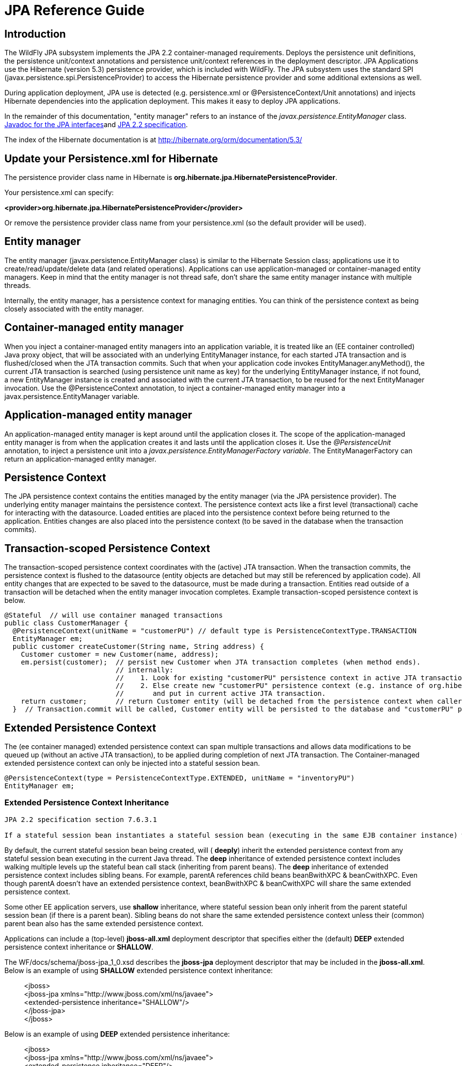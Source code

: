 [[JPA_Reference_Guide]]
= JPA Reference Guide

[[introduction]]
== Introduction

The WildFly JPA subsystem implements the JPA 2.2 container-managed
requirements. Deploys the persistence unit definitions, the persistence
unit/context annotations and persistence unit/context references in the
deployment descriptor. JPA Applications use the Hibernate (version 5.3)
persistence provider, which is included with WildFly. The JPA subsystem
uses the standard SPI (javax.persistence.spi.PersistenceProvider) to
access the Hibernate persistence provider and some additional extensions
as well.

During application deployment, JPA use is detected (e.g. persistence.xml
or @PersistenceContext/Unit annotations) and injects Hibernate
dependencies into the application deployment. This makes it easy to
deploy JPA applications.

In the remainder of this documentation, "entity manager" refers to an
instance of the _javax.persistence.EntityManager_ class.
https://javaee.github.io/javaee-spec/javadocs/overview-summary.html[Javadoc
for the JPA interfaces]and https://jcp.org/en/jsr/detail?id=338[JPA 2.2
specification].

The index of the Hibernate documentation is at
http://hibernate.org/orm/documentation/5.3/

[[update-your-persistence.xml-for-hibernate]]
== Update your Persistence.xml for Hibernate

The persistence provider class name in Hibernate is
*org.hibernate.jpa.HibernatePersistenceProvider*.

Your persistence.xml can specify:

*<provider>org.hibernate.jpa.HibernatePersistenceProvider</provider>*

Or remove the persistence provider class name from your persistence.xml
(so the default provider will be used).

[[entity-manager]]
== Entity manager

The entity manager (javax.persistence.EntityManager class) is similar to
the Hibernate Session class; applications use it to
create/read/update/delete data (and related operations). Applications
can use application-managed or container-managed entity managers. Keep
in mind that the entity manager is not thread safe, don't share the same
entity manager instance with multiple threads.

Internally, the entity manager, has a persistence context for managing
entities. You can think of the persistence context as being closely
associated with the entity manager.

[[container-managed-entity-manager]]
== Container-managed entity manager

When you inject a container-managed entity managers into an application
variable, it is treated like an (EE container controlled) Java proxy
object, that will be associated with an underlying EntityManager
instance, for each started JTA transaction and is flushed/closed when
the JTA transaction commits. Such that when your application code
invokes EntityManager.anyMethod(), the current JTA transaction is
searched (using persistence unit name as key) for the underlying
EntityManager instance, if not found, a new EntityManager instance is
created and associated with the current JTA transaction, to be reused
for the next EntityManager invocation. Use the @PersistenceContext
annotation, to inject a container-managed entity manager into a
javax.persistence.EntityManager variable.

[[application-managed-entity-manager]]
== Application-managed entity manager

An application-managed entity manager is kept around until the
application closes it. The scope of the application-managed entity
manager is from when the application creates it and lasts until the
application closes it. Use the _@PersistenceUnit_ annotation, to inject
a persistence unit into a _javax.persistence.EntityManagerFactory
variable_. The EntityManagerFactory can return an application-managed
entity manager.

[[persistence-context]]
== Persistence Context

The JPA persistence context contains the entities managed by the entity
manager (via the JPA persistence provider). The underlying entity
manager maintains the persistence context. The persistence context acts
like a first level (transactional) cache for interacting with the
datasource. Loaded entities are placed into the persistence context
before being returned to the application. Entities changes are also
placed into the persistence context (to be saved in the database when
the transaction commits).

[[transaction-scoped-persistence-context]]
== Transaction-scoped Persistence Context

The transaction-scoped persistence context coordinates with the (active)
JTA transaction. When the transaction commits, the persistence context
is flushed to the datasource (entity objects are detached but may still
be referenced by application code). All entity changes that are expected
to be saved to the datasource, must be made during a transaction.
Entities read outside of a transaction will be detached when the entity
manager invocation completes. Example transaction-scoped persistence
context is below.

[source,java,options="nowrap"]
----
@Stateful  // will use container managed transactions
public class CustomerManager {
  @PersistenceContext(unitName = "customerPU") // default type is PersistenceContextType.TRANSACTION
  EntityManager em;
  public customer createCustomer(String name, String address) {
    Customer customer = new Customer(name, address);
    em.persist(customer);  // persist new Customer when JTA transaction completes (when method ends).
                           // internally:
                           //    1. Look for existing "customerPU" persistence context in active JTA transaction and use if found.
                           //    2. Else create new "customerPU" persistence context (e.g. instance of org.hibernate.ejb.HibernatePersistence)
                           //       and put in current active JTA transaction.
    return customer;       // return Customer entity (will be detached from the persistence context when caller gets control)
  }  // Transaction.commit will be called, Customer entity will be persisted to the database and "customerPU" persistence context closed
----

[[extended-persistence-context]]
== Extended Persistence Context

The (ee container managed) extended persistence context can span
multiple transactions and allows data modifications to be queued up
(without an active JTA transaction), to be applied
during completion of next JTA transaction. The Container-managed extended persistence
context can only be injected into a stateful session bean.

[source,java,options="nowrap"]
----
@PersistenceContext(type = PersistenceContextType.EXTENDED, unitName = "inventoryPU")
EntityManager em;
----

[[extended-persistence-context-inheritance]]
=== Extended Persistence Context Inheritance

----
JPA 2.2 specification section 7.6.3.1
 
If a stateful session bean instantiates a stateful session bean (executing in the same EJB container instance) which also has such an extended persistence context with the same synchronization type, the extended persistence context of the first stateful session bean is inherited by the second stateful session bean and bound to it, and this rule recursively applies independently of whether transactions are active or not at the point of the creation of the stateful session beans. If the stateful session beans differ in declared synchronization type, the EJBException is thrown by the container.  If the persistence context has been inherited by any stateful session beans, the container does not close the persistence context until all such stateful session beans have been removed or otherwise destroyed.

----

By default, the current stateful session bean being created, will (
*deeply*) inherit the extended persistence context from any stateful
session bean executing in the current Java thread. The *deep*
inheritance of extended persistence context includes walking multiple
levels up the stateful bean call stack (inheriting from parent beans).
The *deep* inheritance of extended persistence context includes sibling
beans. For example, parentA references child beans beanBwithXPC &
beanCwithXPC. Even though parentA doesn't have an extended persistence
context, beanBwithXPC & beanCwithXPC will share the same extended
persistence context.

Some other EE application servers, use *shallow* inheritance, where
stateful session bean only inherit from the parent stateful session bean
(if there is a parent bean). Sibling beans do not share the same
extended persistence context unless their (common) parent bean also has
the same extended persistence context.

Applications can include a (top-level) *jboss-all.xml* deployment
descriptor that specifies either the (default) *DEEP* extended
persistence context inheritance or *SHALLOW*.

The WF/docs/schema/jboss-jpa_1_0.xsd describes the *jboss-jpa*
deployment descriptor that may be included in the *jboss-all.xml*. Below
is an example of using *SHALLOW* extended persistence context
inheritance:

________________________________________________________
<jboss> +
<jboss-jpa xmlns="http://www.jboss.com/xml/ns/javaee"> +
<extended-persistence inheritance="SHALLOW"/> +
</jboss-jpa> +
</jboss>
________________________________________________________

Below is an example of using *DEEP* extended persistence inheritance:

________________________________________________________
<jboss> +
<jboss-jpa xmlns="http://www.jboss.com/xml/ns/javaee"> +
<extended-persistence inheritance="DEEP"/> +
</jboss-jpa> +
</jboss>
________________________________________________________

The AS console/cli can change the *default* extended persistence context
setting (DEEP or SHALLOW). The following cli commands will read the
current JPA settings and enable SHALLOW extended persistence context
inheritance for applications that do not include the *jboss-jpa*
deployment descriptor:

_______________________________________________________________________________
./jboss-cli.sh +
cd subsystem=jpa +
:read-resource +
:write-attribute(name=default-extended-persistence-inheritance,value="SHALLOW")
_______________________________________________________________________________

[[entities]]
== Entities

JPA allows use of your (pojo) plain old Java class to represent a
database table row.

[source,java,options="nowrap"]
----
@PersistenceContext EntityManager em;
Integer bomPk = getIndexKeyValue();
BillOfMaterials bom = em.find(BillOfMaterials.class, bomPk); // read existing table row into BillOfMaterials class
 
BillOfMaterials createdBom = new BillOfMaterials("...");     // create new entity
em.persist(createdBom);  // createdBom is now managed and will be saved to database when the current JTA transaction completes
----

The entity lifecycle is managed by the underlying persistence provider.

* New (transient): an entity is new if it has just been instantiated
using the new operator, and it is not associated with a persistence
context. It has no persistent representation in the database and no
identifier value has been assigned.
* Managed (persistent): a managed entity instance is an instance with a
persistent identity that is currently associated with a persistence
context.
* Detached: the entity instance is an instance with a persistent
identity that is no longer associated with a persistence context,
usually because the persistence context was closed or the instance was
evicted from the context.
* Removed: a removed entity instance is an instance with a persistent
identity, associated with a persistence context, but scheduled for
removal from the database.

[[deployment]]
== Deployment

The persistence.xml contains the persistence unit configuration (e.g.
datasource name) and as described in the JPA 2.0 spec (section 8.2), the
jar file or directory whose META-INF directory contains the
persistence.xml file is termed the root of the persistence unit. In Java
EE environments, the root of a persistence unit must be one of the
following (quoted directly from the JPA 2.0 specification):

"

* an EJB-JAR file
* the WEB-INF/classes directory of a WAR file
* a jar file in the WEB-INF/lib directory of a WAR file
* a jar file in the EAR library directory
* an application client jar file

The persistence.xml can specify either a JTA datasource or a non-JTA
datasource. The JTA datasource is expected to be used within the EE
environment (even when reading data without an active transaction). If a
datasource is not specified, the default-datasource will instead be used
(must be configured).

NOTE: Java Persistence 1.0 supported use of a jar file in the root of
the EAR as the root of a persistence unit. This use is no longer
supported. Portable applications should use the EAR library directory
for this case instead.

"

Question: Can you have a EAR/META-INF/persistence.xml?

Answer: No, the above may deploy but it could include other archives
also in the EAR, so you may have deployment issues for other reasons.
Better to put the persistence.xml in an EAR/lib/somePuJar.jar.

[[troubleshooting]]
== Troubleshooting

The *org.jboss.as.jpa* logging can be enabled to get the following
information:

* INFO - when persistence.xml has been parsed, starting of persistence
unit service (per deployed persistence.xml), stopping of persistence
unit service
* DEBUG - informs about entity managers being injected, creating/reusing
transaction scoped entity manager for active transaction
* TRACE - shows how long each entity manager operation took in
milliseconds, application searches for a persistence unit, parsing of
persistence.xml

To enable TRACE, open the as/standalone/configuration/standalone.xml (or
as/domain/configuration/domain.xml) file. Search for *<subsystem
xmlns="urn:jboss:domain:logging:1.0">* and add the *org.jboss.as.jpa*
category. You need to change the console-handler level from *INFO* to
*TRACE*.

[source,java,options="nowrap"]
----
<subsystem xmlns="urn:jboss:domain:logging:1.0">
     <console-handler name="CONSOLE">
      <level name="TRACE" />
      ...
     </console-handler>
 
     </periodic-rotating-file-handler>
     <logger category="com.arjuna">
        <level name="WARN" />
     </logger>
 
     <logger category="org.jboss.as.jpa">
        <level name="TRACE" />
     </logger>
 
     <logger category="org.apache.tomcat.util.modeler">
        <level name="WARN" />
     </logger>
     ...
----

To see what is going on at the JDBC level, enable *jboss.jdbc.spy* TRACE
and add spy="true" to the datasource.

[source,java,options="nowrap"]
----
<datasource jndi-name="java:jboss/datasources/..." pool-name="..." enabled="true" spy="true">
<logger category="jboss.jdbc.spy">
  <level name="TRACE"/>
</logger>
----

To troubleshoot issues with the Hibernate second level cache, try
enabling trace for *org.hibernate.SQL + org.hibernate.cache.infinispan +
org.infinispan:*

[source,java,options="nowrap"]
----
<subsystem xmlns="urn:jboss:domain:logging:1.0">
     <console-handler name="CONSOLE">
      <level name="TRACE" />
      ...
     </console-handler>
 
     </periodic-rotating-file-handler>
     <logger category="com.arjuna">
        <level name="WARN" />
     </logger>
 
     <logger category="org.hibernate.SQL">
        <level name="TRACE" />
     </logger>
 
     <logger category="org.hibernate">
        <level name="TRACE" />
     </logger>
      <logger category="org.infinispan">
        <level name="TRACE" />
     </logger>
 
     <logger category="org.apache.tomcat.util.modeler">
        <level name="WARN" />
     </logger>
     ...
----

[[using-the-infinispan-second-level-cache]]
== Using the Infinispan second level cache

To enable the second level cache with Hibernate, just set the
*hibernate.cache.use_second_level_cache* property to true or
set *shared-cache-mode* to one of the following:

  * ENABLE_SELECTIVE
  * DISABLE_SELECTIVE
  * ALL

Infinispan is the cache provider for *JPA applications*, so you don't need to specify
anything in addition. The Infinispan version that is included in
WildFly is expected to work with the Hibernate version that is included
with WildFly. Example persistence.xml settings:

[source,xml,options="nowrap"]
----
<?xml version="1.0" encoding="UTF-8"?><persistence xmlns="http://java.sun.com/xml/ns/persistence" version="1.0">
<persistence-unit name="2lc_example_pu">
   <description>example of enabling the second level cache.</description>
   <jta-data-source>java:jboss/datasources/mydatasource</jta-data-source>
   <shared-cache-mode>ENABLE_SELECTIVE</shared-cache-mode>
</persistence-unit>
</persistence>
----

Here is an example of enabling the second level cache for a Hibernate
native API hibernate.cfg.xml file:

[source,xml,options="nowrap"]
----
<property name="hibernate.cache.region.factory_class" value="org.infinispan.hibernate.cache.v53.InfinispanRegionFactory"/>
<property name="hibernate.cache.infinispan.shared" value="false"/>
<property name="hibernate.cache.use_second_level_cache" value="true"/>
----

The Hibernate native API application will also need a MANIFEST.MF:

....
Dependencies: org.infinispan,org.hibernate
....

http://infinispan.org/docs/9.4.x/user_guide/user_guide.html#integrations_jpa_hibernate[Infinispan
Hibernate/JPA second level cache provider documentation] contains
advanced configuration information but you should bear in mind that when
Hibernate runs within WildFly {wildflyVersion}, some of those configuration options,
such as region factory, are not needed. Moreover, the application server
providers you with option of selecting a different cache container for
Infinispan via *hibernate.cache.infinispan.container* persistence
property. To reiterate, this property is not mandatory and a default
container is already deployed for by the application server to host the
second level cache.

Here is an example of what the Hibernate cache settings may currently be
in your standalone.xml:

[source,xml,options="nowrap"]
----
 <cache-container name="hibernate" module="org.infinispan.hibernate-cache">
     <local-cache name="entity">
         <transaction mode="NON_XA"/>
         <object-memory size="10000"/>
         <expiration max-idle="100000"/>
     </local-cache>
     <local-cache name="local-query">
         <object-memory size="10000"/>
         <expiration max-idle="100000"/>
     </local-cache>
     <local-cache name="timestamps"/>
 </cache-container>
----

Below is an example of customizing the "entity", "immutable-entity",
"local-query", "pending-puts", "timestamps" cache configuration may look
like:

[source,xml,options="nowrap"]
----
 <cache-container name="hibernate" module="org.infinispan.hibernate-cache" default-cache="immutable-entity">
    <local-cache name="entity">
        <transaction mode="NONE"/>
        <eviction max-entries="-1"/>
        <expiration max-idle="120000"/>
    </local-cache>
    <local-cache name="immutable-entity">
        <transaction mode="NONE"/>
        <eviction max-entries="-1"/>
        <expiration max-idle="120000"/>
    </local-cache>
    <local-cache name="local-query">
        <eviction max-entries="-1"/>
        <expiration max-idle="300000"/>
    </local-cache>
    <local-cache name="pending-puts">
        <transaction mode="NONE"/>
        <eviction strategy="NONE"/>
        <expiration max-idle="60000"/>
    </local-cache>
    <local-cache name="timestamps">
        <transaction mode="NONE"/>
        <eviction strategy="NONE"/>
    </local-cache>
</cache-container>
----

Persistence.xml to use the above custom settings:

[source,xml,options="nowrap"]
----
<properties>
    <property name="hibernate.cache.use_second_level_cache" value="true"/>
    <property name="hibernate.cache.use_query_cache" value="true"/>
    <property name="hibernate.cache.infinispan.immutable-entity.cfg" value="immutable-entity"/>
    <property name="hibernate.cache.infinispan.timestamps.cfg" value="timestamps"/>
    <property name="hibernate.cache.infinispan.pending-puts.cfg" value="pending-puts"/>
</properties>
----

[[using-hibernate-search]]
== Using Hibernate Search

WildFly includes Hibernate Search. If you want to use the bundled version of Hibernate Search, which requires to use the default Hibernate ORM persistence provider, this will be automatically enabled.  Having this enabled means that, provided your application includes any entity which is annotated with *org.hibernate.search.annotations.Indexed*, the module *org.hibernate.search.orm:main* will be made available to your deployment; this will also include the required version of Apache Lucene.

If you do not want this module to be exposed to your deployment, set the persistence property *wildfly.jpa.hibernate.search.module* to either *none* to not automatically inject any Hibernate Search module, or to any other module identifier to inject a different module. For example you could set *wildfly.jpa.hibernate.search.module=org.hibernate.search.orm:5.11.0.Alpha1* to use the experimental version 5.11.0.Alpha1 instead of the provided module; in this case you'll have to download and add the custom modules to the application server as other versions are not included.  When setting *wildfly.jpa.hibernate.search.module=none* you might also opt to include Hibernate Search and its dependencies within your application but we highly recommend the modules approach.

[[packaging-the-hibernate-jpa-persistence-provider-with-your-application]]
== Packaging the Hibernate JPA persistence provider with your application

WildFly allows the packaging of Hibernate persistence provider jars with
the application. The JPA deployer will detect the presence of a
persistence provider in the application and
*jboss.as.jpa.providerModule* needs to be set to *application*.

[source,xml,options="nowrap"]
----
<?xml version="1.0" encoding="UTF-8"?> +
<persistence xmlns="http://java.sun.com/xml/ns/persistence"
version="1.0"> +
<persistence-unit name="myOwnORMVersion_pu"> +
<description>Hibernate Persistence Unit.</description> +
<jta-data-source>java:jboss/datasources/PlannerDS</jta-data-source> +
<properties> +
<property name="jboss.as.jpa.providerModule" value="application" /> +
</properties> +
</persistence-unit> +
</persistence>
----

[[migrating-from-openjpa]]
== Migrating from OpenJPA

You need to copy the OpenJPA jar (e.g. openjpa-all.jar) into
the WildFly modules/org/apache/openjpa/main folder and update
modules/org/apache/openjpa/main/module.xml to include the same jar file
name that you copied in. This will help you get your application that
depends on OpenJPA, to deploy on WildFly.

[source,java,options="nowrap"]
----
 <module xmlns="urn:jboss:module:1.1" name="org.apache.openjpa">
    <resources>
        <resource-root path="jipijapa-openjpa-1.0.1.Final.jar"/>
        <resource-root path="openjpa-all.jar">
           <filter>
              <exclude path="javax/**" />
           </filter>
        </resource-root>
    </resources>
 
    <dependencies>
        <module name="javax.annotation.api"/>
        <module name="javax.enterprise.api"/>
        <module name="javax.persistence.api"/>
        <module name="javax.transaction.api"/>
        <module name="javax.validation.api"/>
        <module name="javax.xml.bind.api"/>
        <module name="org.jboss.as.jpa.spi"/>
        <module name="org.jboss.logging"/>
        <module name="org.jboss.jandex"/>
    </dependencies>
</module>
----

[[migrating-from-eclipselink]]
== Migrating from EclipseLink

You need to copy the EclipseLink jar (e.g. eclipselink-2.6.0.jar or
eclipselink.jar as in the example below) into the WildFly
modules/org/eclipse/persistence/main folder and update
modules/org/eclipse/persistence/main/module.xml to include the
EclipseLink jar (take care to use the jar name that you copied in). If
you happen to leave the EclipseLink version number in the jar name, the
module.xml should reflect that. This will help you get your application
that depends on EclipseLink, to deploy on WildFly.

[source,xml,options="nowrap"]
----
 <module xmlns="urn:jboss:module:1.1" name="org.eclipse.persistence">
    <resources>
        <resource-root path="jipijapa-eclipselink-10.0.0.Final.jar"/>
        <resource-root path="eclipselink.jar">           <filter>
              <exclude path="javax/**" />
           </filter>
        </resource-root>
    </resources>
 
    <dependencies>
        <module name="asm.asm"/>
        <module name="javax.api"/>
        <module name="javax.annotation.api"/>
        <module name="javax.enterprise.api"/>
        <module name="javax.persistence.api"/>
        <module name="javax.transaction.api"/>
        <module name="javax.validation.api"/>
        <module name="javax.xml.bind.api"/>
        <module name="org.antlr"/>
        <module name="org.apache.commons.collections"/>
        <module name="org.dom4j"/>
        <module name="org.jboss.as.jpa.spi"/>
        <module name="org.jboss.logging"/>
        <module name="org.jboss.vfs"/>
    </dependencies>
</module>
----

You should then be able to deploy applications with persistence.xml that
include;

[source,xml,options="nowrap"]
----
<provider>org.eclipse.persistence.jpa.PersistenceProvider</provider>
----

Also refer to page
https://community.jboss.org/wiki/HowToUseEclipseLinkWithAS7[how to use
EclipseLink with WildFly guide here].

[[native-hibernate-use]]
== Native Hibernate use

Applications that use the Hibernate API directly, can be referred to 
as native Hibernate applications. Native Hibernate applications, can
choose to use the Hibernate jars included with WildFly or they can
package their own copy of the Hibernate jars. Applications that utilize
JPA will automatically have the Hibernate classes injected onto the
application deployment classpath. Meaning that JPA applications, should
expect to use the Hibernate jars included in WildFly.

Example MANIFEST.MF entry to add dependency for Hibernate native
applications:

....
Manifest-Version: 1.0
...
Dependencies: org.hibernate
....

[[injection-of-hibernate-session-and-sessionfactoryinjection-of-hibernate-session-and-sessionfactory]]
== Injection of Hibernate Session and SessionFactory

You can inject a org.hibernate.Session and org.hibernate.SessionFactory
directly, just as you can do with EntityManagers and
EntityManagerFactorys.

[source,java,options="nowrap"]
----
import org.hibernate.Session;
import org.hibernate.SessionFactory;
@Stateful public class MyStatefulBean ... {
   @PersistenceContext(unitName="crm") Session session1;
   @PersistenceContext(unitName="crm2", type=EXTENDED) Session extendedpc;
   @PersistenceUnit(unitName="crm") SessionFactory factory;
}
----

[[hibernate-transformer]]
== Hibernate ORM 5.1 native API bytecode transformer
The *Hibernate ORM 5.1 native API bytecode transformer*, can rewrite application bytecode,
to handle APIs that have changed between Hibernate ORM 5.1.x + 5.3.x.  For applications that use the Hibernate ORM 5.1
native APIs, you may either rewrite them for Hibernate ORM 5.3 or use the transformer, to rewrite your application byte-code
during application deployment (only the in-memory copy of your application is rewritten).  If your application is only using the
JPA specification APIs, you do not need to transform your application.

For details on the Hibernate 5.3 native API changes, review the https://github.com/hibernate/hibernate-orm/blob/5.2/migration-guide.adoc[ORM 5.2]
+ https://github.com/hibernate/hibernate-orm/blob/5.3/migration-guide.adoc[ORM 5.3] migration guides.

The Hibernate ORM 5.1 transformer is already deprecated, meaning it could be removed in the next release.
For this reason, we made it easy to enable the transformer via either a system property or jboss-deployment-structure change.

[source,xml,options="nowrap"]
----
<jboss-deployment-structure>
    <deployment>
        <transformers>
            <transformer class="org.jboss.as.hibernate.Hibernate51CompatibilityTransformer"/>
        </transformers>
        <dependencies>
            <module name="org.hibernate" export="true" />
        </dependencies>
    </deployment>
    <sub-deployment name="main.war">
        <transformers>
            <transformer class="org.jboss.as.hibernate.Hibernate51CompatibilityTransformer"/>
        </transformers>
    </sub-deployment>
</jboss-deployment-structure>
----


If enabled, the following transformations will be made to application classes compiled with Hibernate 5.1: ::
*  In user type classes, change methods with parameter type org.hibernate.engine.spi.SessionImplementor to instead use type org.hibernate.engine.spi.SharedSessionContractImplementor, this is done for implementations of:
**  org.hibernate.usertype.UserType.
**  org.hibernate.usertype.CompositeUserType.
**  org.hibernate.usertype.UserCollectionType.
**  org.hibernate.usertype.UserVersionType.
**  org.hibernate.type.Type.
**  org.hibernate.type.SingleColumnType.
**  org.hibernate.type.AbstractStandardBasicType.
**  org.hibernate.type.ProcedureParameterExtractionAware.
**  org.hibernate.type.ProcedureParameterNamedBinder.
**  org.hibernate.type.VersionType.
*  In user type classes, when calling org.hibernate.* class methods, cast SessionImplementor to SharedSessionContractImplementor.
*  Change calls to org.hibernate.BasicQueryContract.getFlushMode(), https://github.com/hibernate/hibernate-orm/blob/5.2/migration-guide.adoc#misc[to instead call BasicQueryContract.getHibernateFlushMode()].
*  Change calls to org.hibernate.Session.getFlushMode(), https://github.com/hibernate/hibernate-orm/blob/5.2/migration-guide.adoc#misc[to instead call Session.getHibernateFlushMode()].
*  Change calls to org.hibernate.Query.getFirstResult(), to instead call Query.getHibernateFirstResult(), so null can be returned when the value is uninitialized (note that 0 is now returned instead of negative values).
*  Change calls to org.hibernate.Query.getMaxResults(), https://github.com/hibernate/hibernate-orm/blob/5.3/migration-guide.adoc#native-non-jpa-pagination-changes[to instead call Query.getHibernateMaxResults(), so that null will be returned when the value is uninitialized or org.hibernate.Query#setMaxResults() was called with a value <= 0].
*  Change calls to org.hibernate.Query.setFirstResult(), https://github.com/hibernate/hibernate-orm/blob/5.3/migration-guide.adoc#native-non-jpa-pagination-changes[to instead call Query.setHibernateFirstResult(), so that calls to set a value < 0 results in pagination starting with the 0th row as was done in Hibernate ORM 5.1].
*  Change calls to org.hibernate.Query.setMaxResults(), https://github.com/hibernate/hibernate-orm/blob/5.3/migration-guide.adoc#native-non-jpa-pagination-changes[to instead call Query.setHibernateMaxResults(), so that passed values <= 0 are treated the same as uninitialized].
*  Change references to NEVER field in enum org.hibernate.FlushMode, to instead reference FlushMode.MANUAL.

****
TRACE + DEBUG level logging can be enabled via the "org.jboss.as.hibernate.transformer" logger category.
Example output:
[source, text]
Hibernate51CompatibilityTransformer transformed application classes in 'deployment.org.jboss.as.test.compat.jpa.hibernate.transformer.VerifyHibernate51CompatibilityPropertyAndJDSEnabledTransformerTestCase.ear', class 'org/jboss/as/test/compat/jpa/hibernate/transformer/BitSetType' is calling method org/hibernate/type/AbstractSingleColumnStandardBasicType.replace, which must be changed to use SharedSessionContractImplementor as parameter.
****



[cols=",",options="header"]
|=======================================================================
|System Property |Purpose| Default

|Hibernate51CompatibilityTransformer| if true, the transformer will transform ORM 5.1.x native calls to, ORM 5.3 native calls, in every application deployment|false

|Hibernate51CompatibilityTransformer.disableAmbiguousChanges| disable transformation of org.hibernate.Query.setFirstResult(int) + org.hibernate.Query.setMaxResults(int), since these methods are in both Hibernate ORM 5.1.x + 5.3.x|false

|Hibernate51CompatibilityTransformer.showTransformedClassFolder| specifies the folder name to create bytecode level description of applications run through the transformer.  The specified folder must already exist.  If the transformer actually makes a change to your application, a (boolean) class variable will be added "$_org_jboss_as_hibernate_Hibernate51CompatibilityTransformer_transformed_$", that ensures that the application is only transformed once|disabled
| 
----
----

|=======================================================================

[[hibernate-properties]]
== Hibernate properties

WildFly automatically sets the following Hibernate properties (if
not already set in persistence unit definition):

[cols=",",options="header"]
|=======================================================================
|Property |Purpose

|hibernate.id.new_generator_mappings =true |New applications should let
this default to true, older applications with existing data might need
to set to false (see note below). It really depends on whether your
application uses the @GeneratedValue(AUTO) which will generates new key
values for newly created entities. The application can override this
value (in the persistence.xml).

|hibernate.transaction.jta.platform= instance of
org.hibernate.service.jta.platform.spi.JtaPlatform interface |The
transaction manager, user transaction and transaction synchronization
registry is passed into Hibernate via this class.

|hibernate.ejb.resource_scanner = instance of
org.hibernate.ejb.packaging.Scanner interface |Instance of entity
scanning class is passed in that knows how to use the AS annotation
indexer (for faster deployment).

|hibernate.transaction.manager_lookup_class |This property is removed if
found in the persistence.xml (could conflict with JtaPlatform)

|hibernate.session_factory_name = qualified persistence unit name |Is
set to the application name + persistence unit name (application can
specify a different value but it needs to be unique across all
application deployments on the AS instance).

|hibernate.session_factory_name_is_jndi = false |only set if the
application didn't specify a value for hibernate.session_factory_name.

|hibernate.ejb.entitymanager_factory_name = qualified persistence unit
name |Is set to the application name + persistence unit name
(application can specify a different value but it needs to be unique
across all application deployments on the AS instance).

|hibernate.query.jpaql_strict_compliance=true | 

|hibernate.auto_quote_keyword=false | 

|hibernate.implicit_naming_strategy=org.hibernate.boot.model.naming.ImplicitNamingStrategyJpaCompliantImpl

|hibernate.model.generator_name_as_sequence_name=true |

|hibernate.jpa.compliance.transaction=true |

|hibernate.jpa.compliance.closed=true |

|hibernate.jpa.compliance.query=true |

|hibernate.jpa.compliance.list=true |

|hibernate.jpa.compliance.caching=true |

|hibernate.jpa.compliance.proxy=true |

|hibernate.enable_lazy_load_no_trans=false |

|hibernate.jpa.compliance.global_id_generators=true |

|hibernate.search.index_uninverting_allowed=true |
| 
|=======================================================================

if *hibernate.id.new_generator_mappings* is *true*:

* @GeneratedValue(AUTO) maps to
org.hibernate.id.enhanced.SequenceStyleGenerator
* @GeneratedValue(TABLE) maps to
org.hibernate.id.enhanced.TableGenerator
* @GeneratedValue(SEQUENCE) maps to
org.hibernate.id.enhanced.SequenceStyleGenerator

if *hibernate.id.new_generator_mappings* is *false*:

* @GeneratedValue(AUTO) maps to Hibernate "native"
* @GeneratedValue(TABLE) maps to
org.hibernate.id.MultipleHiLoPerTableGenerator
* @GeneratedValue(SEQUENCE) to Hibernate "seqhilo"

[[persistence-unit-properties]]
== Persistence unit properties

The following properties are supported in the persistence unit
definition (in the persistence.xml file):

[cols=",",options="header"]
|=======================================================================
|Property |Purpose

|jboss.as.jpa.providerModule |name of the persistence provider module
(default is org.hibernate). Should be application, if a persistence
provider is packaged with the application. See note below about some
module names that are built in (based on the provider).

|jboss.as.jpa.adapterModule |name of the integration classes that help
WildFly to work with the persistence provider.

|jboss.as.jpa.adapterClass |class name of the integration adapter.

|jboss.as.jpa.managed |set to false to disable container managed JPA
access to the persistence unit. The default is true, which enables
container managed JPA access to the persistence unit. This is typically
set to false for Spring applications.

|jboss.as.jpa.classtransformer |set to false to disable class
transformers for the persistence unit. Set to true, to allow entity
class enhancing/rewriting.

|wildfly.jpa.default-unit |set to true to choose the default persistence
unit in an application. This is useful if you inject a persistence
context without specifying the unitName (@PersistenceContext
EntityManager em) but have multiple persistence units specified in your
persistence.xml.

|wildfly.jpa.twophasebootstrap |persistence providers (like Hibernate
ORM 4.3+ via EntityManagerFactoryBuilder), allow a two phase persistence
unit bootstrap, which improves JPA integration with Jakarta Contexts and Dependency Injection. Setting the
wildfly.jpa.twophasebootstrap hint to false, disables the two phase
bootstrap (for the persistence unit that contains the hint).

|wildfly.jpa.applicationdatasource |set to true when using an application defined DataSource or resource reference to a global DataSource.

|wildfly.jpa.allowdefaultdatasourceuse |set to false to prevent
persistence unit from using the default data source. Defaults to true.
This is only important for persistence units that do not specify a
datasource.

|jboss.as.jpa.deferdetach |Controls whether a transaction scoped
persistence context used in a non-JTA transaction thread will detach
loaded entities after each EntityManager invocation or when the
persistence context is closed (e.g. business method ends). Defaults to
false (entities are cleared after EntityManager invocation) and if set
to true, the detach is deferred until the context is closed.

|wildfly.jpa.skipquerydetach |Controls whether a transaction scoped
persistence context used in a non-JTA transaction thread will detach
Query results immediately. Defaults to
false (Query results are detached immediately) and if set
to true, the detach is deferred until the persistence context is closed.

|wildfly.jpa.hibernate.search.module |Controls which version of
Hibernate Search to include on classpath. Only makes sense when using
Hibernate as JPA implementation. The default is auto; other valid values
are none or a full module identifier to use an alternative version.

|jboss.as.jpa.scopedname |Specify the qualified (application scoped)
persistence unit name to be used. By default, this is internally set to
the application name + persistence unit name. The
hibernate.cache.region_prefix will default to whatever you set
jboss.as.jpa.scopedname to. Make sure you set the
jboss.as.jpa.scopedname value to a value not already in use by other
applications deployed on the same application server instance.

|wildfly.jpa.allowjoinedunsync |If set to true, allows an
SynchronizationType.UNSYNCHRONIZED persistence context that has been
joined to the active JTA transaction, to be propagated into a
SynchronizationType.SYNCHRONIZED persistence context. Otherwise, an
IllegalStateException exception would of been thrown that complains that
an unsychronized persistence context cannot be propagated into a
synchronized persistence context. Defaults to false.

|wildfly.jpa.skipmixedsynctypechecking |Set to true to disable the
throwing of an IllegalStateException exception when propagating an
SynchronizationType.UNSYNCHRONIZED persistence context into a
SynchronizationType.SYNCHRONIZED persistence context. This is a
workaround intended to allow applications that used to incorrectly not
get IllegalStateException exception with extended persistence contexts,
to avoid the IllegalStateException, so they don't have to change their
application right away (for compatibility purposes). This hint may be
deprecated in a future release. See WFLY-7108 for more details. Defaults
to false.

|wildfly.jpa.regionfactory |Only applies to Hibernate ORM 5.3+, set to false to disable automatic use of Infinispan as second level cache (hibernate.cache.region.factory_class).

|wildfly.jpa.jtaplatform |Only applies to Hibernate ORM 5.3+, set to false to disable automatic configuring of the JTA integration platform (hibernate.transaction.jta.platform).
|=======================================================================

[[determine-the-persistence-provider-module]]
== Determine the persistence provider module

As mentioned above, if the *jboss.as.jpa.providerModule* property is not
specified, the provider module name is determined by the *provider* name
specified in the persistence.xml. The mapping is:

[cols=",",options="header"]
|=======================================================================
|Provider Name |Module name

|blank |org.hibernate

|org.hibernate.jpa.HibernatePersistenceProvider |org.hibernate

|org.hibernate.ogm.jpa.HibernateOgmPersistence |org.hibernate.ogm

|oracle.toplink.essentials.PersistenceProvider |oracle.toplink

|oracle.toplink.essentials.ejb.cmp3.EntityManagerFactoryProvider
|oracle.toplink

|org.eclipse.persistence.jpa.PersistenceProvider
|org.eclipse.persistence

|org.datanucleus.api.jpa.PersistenceProviderImpl |org.datanucleus

|org.datanucleus.store.appengine.jpa.DatastorePersistenceProvider
|org.datanucleus:appengine

|org.apache.openjpa.persistence.PersistenceProviderImpl
|org.apache.openjpa
|=======================================================================

[[binding-entitymanagerfactoryentitymanager-to-jndi]]
== Binding EntityManagerFactory/EntityManager to JNDI

By default WildFly does *not* bind the entity manager factory to JNDI.
However, you can explicitly configure this in the persistence.xml of
your application by setting the `jboss.entity.manager.factory.jndi.name`
`hint. The value of that property should be the JNDI name to which the entity manager factory should be bound.`

`You can also bind a container managed (transaction scoped) entity manager to JNDI as well, }}via hint`
`jboss.entity.manager.jndi.name`\{
`}{{. As a reminder, a transaction scoped entity manager (persistence context), acts as a proxy that always gets an unique underlying entity manager (at the persistence provider level).`

`Here's an example:`

persistence.xml

[source,xml,options="nowrap"]
----
<?xml version="1.0" encoding="UTF-8"?>
<persistence version="2.0"
   xmlns="http://java.sun.com/xml/ns/persistence" xmlns:xsi="http://www.w3.org/2001/XMLSchema-instance"
   xsi:schemaLocation="
        http://java.sun.com/xml/ns/persistence
        http://java.sun.com/xml/ns/persistence/persistence_2_0.xsd">
   <persistence-unit name="myPU">
      <!-- If you are running in a production environment, add a managed
         data source, the example data source is just for proofs of concept! -->
      <jta-data-source>java:jboss/datasources/ExampleDS</jta-data-source>
      <properties>
         <!-- Bind entity manager factory to JNDI at java:jboss/myEntityManagerFactory -->
         <property name="jboss.entity.manager.factory.jndi.name" value="java:jboss/myEntityManagerFactory" />
         <property name="jboss.entity.manager.jndi.name" value="java:/myEntityManager"/>
       </properties>
   </persistence-unit>
</persistence>
----

[source,java,options="nowrap"]
----
@Stateful
public class ExampleSFSB {
  public void createSomeEntityWithTransactionScopedEM(String name) {
    Context context = new InitialContext();
    javax.persistence.EntityManager entityManager = (javax.persistence.EntityManager) context.lookup("java:/myEntityManager");
    SomeEntity someEntity = new SomeEntity();
    someEntity.setName(name);    entityManager.persist(name);
  }
}
----

== Tips for using the latest Hibernate ORM

http://docs.jboss.org/hibernate/stable/orm/topical/html_single/wildfly/Wildfly.html[Read about using Hibernate ORM feature packs on WildFly].
